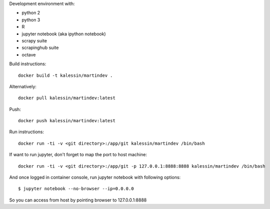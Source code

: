 Development environment with:

- python 2
- python 3
- R
- jupyter notebook (aka ipython notebook)
- scrapy suite
- scrapinghub suite
- octave

Build instructions::

    docker build -t kalessin/martindev .

Alternatively::

    docker pull kalessin/martindev:latest

Push::

    docker push kalessin/martindev:latest

Run instructions::

    docker run -ti -v <git directory>:/app/git kalessin/martindev /bin/bash

If want to run jupyter, don't forget to map the port to host machine::

    docker run -ti -v <git directory>:/app/git -p 127.0.0.1:8888:8888 kalessin/martindev /bin/bash

And once logged in container console, run jupyter notebook with following options::

    $ jupyter notebook --no-browser --ip=0.0.0.0

So you can access from host by pointing browser to 127.0.0.1:8888
